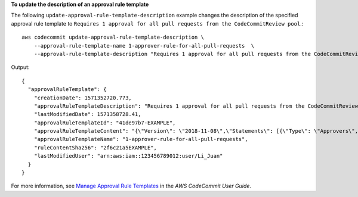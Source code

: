 **To update the description of an approval rule template**

The following ``update-approval-rule-template-description`` example changes the description of the specified approval rule template to ``Requires 1 approval for all pull requests from the CodeCommitReview pool``.::

    aws codecommit update-approval-rule-template-description \
        --approval-rule-template-name 1-approver-rule-for-all-pull-requests  \
        --approval-rule-template-description "Requires 1 approval for all pull requests from the CodeCommitReview pool"

Output::

    {
      "approvalRuleTemplate": {
        "creationDate": 1571352720.773,
        "approvalRuleTemplateDescription": "Requires 1 approval for all pull requests from the CodeCommitReview pool",
        "lastModifiedDate": 1571358728.41,
        "approvalRuleTemplateId": "41de97b7-EXAMPLE",
        "approvalRuleTemplateContent": "{\"Version\": \"2018-11-08\",\"Statements\": [{\"Type\": \"Approvers\",\"NumberOfApprovalsNeeded\": 1,\"ApprovalPoolMembers\": [\"arn:aws:sts::123456789012:assumed-role/CodeCommitReview/*\"]}]}",
        "approvalRuleTemplateName": "1-approver-rule-for-all-pull-requests",
        "ruleContentSha256": "2f6c21a5EXAMPLE",
        "lastModifiedUser": "arn:aws:iam::123456789012:user/Li_Juan"
      }
    }

For more information, see `Manage Approval Rule Templates <https://docs.aws.amazon.com/codecommit/latest/userguide/how-to-manage-templates.html#update-template-description>`__ in the *AWS CodeCommit User Guide*.
